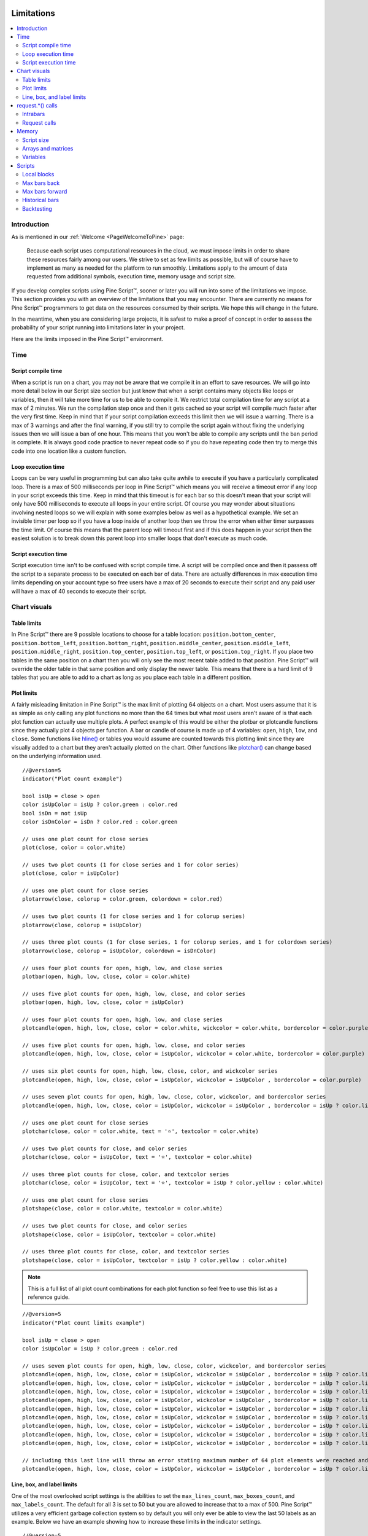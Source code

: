 .. image:: /images/Pine_Script_logo.svg
   :alt: Pine Script™ logo
   :target: https://www.tradingview.com/pine-script-docs/en/v5/Introduction.html
   :align: right
   :width: 100
   :height: 100


.. _PageLimitations:


Limitations
===========

.. contents:: :local:
    :depth: 3



Introduction
------------

As is mentioned in our :ref:`Welcome <PageWelcomeToPine>` page:

    Because each script uses computational resources in the cloud, we must impose limits in order to share these resources fairly among our users. 
    We strive to set as few limits as possible, but will of course have to implement as many as needed for the platform to run smoothly. 
    Limitations apply to the amount of data requested from additional symbols, execution time, memory usage and script size.

If you develop complex scripts using Pine Script™, sooner or later you will run into some of the limitations we impose.
This section provides you with an overview of the limitations that you may encounter.
There are currently no means for Pine Script™ programmers to get data on the resources consumed by their scripts.
We hope this will change in the future.

In the meantime, when you are considering large projects, it is safest to make a proof of concept 
in order to assess the probability of your script running into limitations later in your project.

Here are the limits imposed in the Pine Script™ environment. 



Time
----



Script compile time
^^^^^^^^^^^^^^^^^^^

When a script is run on a chart, you may not be aware that we compile it in an effort to save resources. 
We will go into more detail below in our Script size section but just know that when a script contains many objects like loops or variables, 
then it will take more time for us to be able to compile it. We restrict total compilation time for any script at a max of 2 minutes. 
We run the compilation step once and then it gets cached so your script will compile much faster after the very first time. 
Keep in mind that if your script compilation exceeds this limit then we will issue a warning. 
There is a max of 3 warnings and after the final warning, if you still try to compile the script again without fixing the underlying issues then we will issue a ban of one hour. 
This means that you won't be able to compile any scripts until the ban period is complete. 
It is always good code practice to never repeat code so if you do have repeating code then try to merge this code into one location like a custom function.



Loop execution time
^^^^^^^^^^^^^^^^^^^

Loops can be very useful in programming but can also take quite awhile to execute if you have a particularly complicated loop. 
There is a max of 500 milliseconds per loop in Pine Script™ which means you will receive a timeout error if any loop in your script exceeds this time. 
Keep in mind that this timeout is for each bar so this doesn't mean that your script will only have 500 milliseconds to execute all loops in your entire script. 
Of course you may wonder about situations involving nested loops so we will explain with some examples below as well as a hypothetical example. 
We set an invisible timer per loop so if you have a loop inside of another loop then we throw the error when either timer surpasses the time limit. 
Of course this means that the parent loop will timeout first and if this does happen in your script then the easiest solution is to break down this parent loop
into smaller loops that don't execute as much code. 



Script execution time
^^^^^^^^^^^^^^^^^^^^^

Script execution time isn't to be confused with script compile time. 
A script will be compiled once and then it passess off the script to a separate process to be executed on each bar of data. 
There are actually differences in max execution time limits depending on your account type so free users have a max of 20 seconds to execute their script 
and any paid user will have a max of 40 seconds to execute their script. 



Chart visuals
-------------



Table limits
^^^^^^^^^^^^

In Pine Script™ there are 9 possible locations to choose for a table location: ``position.bottom_center``, ``position.bottom_left``, ``position.bottom_right``, 
``position.middle_center``, ``position.middle_left``, ``position.middle_right``, ``position.top_center``, ``position.top_left``, or ``position.top_right``. 
If you place two tables in the same position on a chart then you will only see the most recent table added to that position. 
Pine Script™ will override the older table in that same position and only display the newer table. 
This means that there is a hard limit of 9 tables that you are able to add to a chart as long as you place each table in a different position.



Plot limits
^^^^^^^^^^^

A fairly misleading limitation in Pine Script™ is the max limit of plotting 64 objects on a chart. 
Most users assume that it is as simple as only calling any plot functions no more than the 64 times but what most users aren't aware of is that each 
plot function can actually use multiple plots. 
A perfect example of this would be either the plotbar or plotcandle functions since they actually plot 4 objects per function. 
A bar or candle of course is made up of 4 variables: ``open``, ``high``, ``low``, and ``close``.
Some functions like `hline() <https://www.tradingview.com/pine-script-reference/v5/#fun_hline>`__ or tables you would assume are counted towards this plotting 
limit since they are visually added to a chart but they aren't actually plotted on the chart. 
Other functions like `plotchar() <https://www.tradingview.com/pine-script-reference/v5/#fun_plotchar>`__ can change based on the underlying information used.


:: 

    //@version=5
    indicator("Plot count example")

    bool isUp = close > open
    color isUpColor = isUp ? color.green : color.red
    bool isDn = not isUp
    color isDnColor = isDn ? color.red : color.green

    // uses one plot count for close series
    plot(close, color = color.white)

    // uses two plot counts (1 for close series and 1 for color series)
    plot(close, color = isUpColor)

    // uses one plot count for close series
    plotarrow(close, colorup = color.green, colordown = color.red)

    // uses two plot counts (1 for close series and 1 for colorup series)
    plotarrow(close, colorup = isUpColor)

    // uses three plot counts (1 for close series, 1 for colorup series, and 1 for colordown series)
    plotarrow(close, colorup = isUpColor, colordown = isDnColor)

    // uses four plot counts for open, high, low, and close series
    plotbar(open, high, low, close, color = color.white)

    // uses five plot counts for open, high, low, close, and color series
    plotbar(open, high, low, close, color = isUpColor)

    // uses four plot counts for open, high, low, and close series
    plotcandle(open, high, low, close, color = color.white, wickcolor = color.white, bordercolor = color.purple)

    // uses five plot counts for open, high, low, close, and color series
    plotcandle(open, high, low, close, color = isUpColor, wickcolor = color.white, bordercolor = color.purple)

    // uses six plot counts for open, high, low, close, color, and wickcolor series
    plotcandle(open, high, low, close, color = isUpColor, wickcolor = isUpColor , bordercolor = color.purple)

    // uses seven plot counts for open, high, low, close, color, wickcolor, and bordercolor series
    plotcandle(open, high, low, close, color = isUpColor, wickcolor = isUpColor , bordercolor = isUp ? color.lime : color.maroon)

    // uses one plot count for close series
    plotchar(close, color = color.white, text = '⭐', textcolor = color.white)

    // uses two plot counts for close, and color series
    plotchar(close, color = isUpColor, text = '⭐', textcolor = color.white)

    // uses three plot counts for close, color, and textcolor series
    plotchar(close, color = isUpColor, text = '⭐', textcolor = isUp ? color.yellow : color.white)

    // uses one plot count for close series
    plotshape(close, color = color.white, textcolor = color.white)

    // uses two plot counts for close, and color series
    plotshape(close, color = isUpColor, textcolor = color.white)

    // uses three plot counts for close, color, and textcolor series
    plotshape(close, color = isUpColor, textcolor = isUp ? color.yellow : color.white)


.. note::
    This is a full list of all plot count combinations for each plot function so feel free to use this list as a reference guide.

::

    //@version=5
    indicator("Plot count limits example")

    bool isUp = close > open
    color isUpColor = isUp ? color.green : color.red

    // uses seven plot counts for open, high, low, close, color, wickcolor, and bordercolor series
    plotcandle(open, high, low, close, color = isUpColor, wickcolor = isUpColor , bordercolor = isUp ? color.lime : color.maroon)
    plotcandle(open, high, low, close, color = isUpColor, wickcolor = isUpColor , bordercolor = isUp ? color.lime : color.maroon)
    plotcandle(open, high, low, close, color = isUpColor, wickcolor = isUpColor , bordercolor = isUp ? color.lime : color.maroon)
    plotcandle(open, high, low, close, color = isUpColor, wickcolor = isUpColor , bordercolor = isUp ? color.lime : color.maroon)
    plotcandle(open, high, low, close, color = isUpColor, wickcolor = isUpColor , bordercolor = isUp ? color.lime : color.maroon)
    plotcandle(open, high, low, close, color = isUpColor, wickcolor = isUpColor , bordercolor = isUp ? color.lime : color.maroon)
    plotcandle(open, high, low, close, color = isUpColor, wickcolor = isUpColor , bordercolor = isUp ? color.lime : color.maroon)
    plotcandle(open, high, low, close, color = isUpColor, wickcolor = isUpColor , bordercolor = isUp ? color.lime : color.maroon)
    plotcandle(open, high, low, close, color = isUpColor, wickcolor = isUpColor , bordercolor = isUp ? color.lime : color.maroon)

    // including this last line will throw an error stating maximum number of 64 plot elements were reached and that the script contains 70
    plotcandle(open, high, low, close, color = isUpColor, wickcolor = isUpColor , bordercolor = isUp ? color.lime : color.maroon)


Line, box, and label limits
^^^^^^^^^^^^^^^^^^^^^^^^^^^

One of the most overlooked script settings is the abilities to set the ``max_lines_count``, ``max_boxes_count``, and ``max_labels_count``. 
The default for all 3 is set to 50 but you are allowed to increase that to a max of 500. 
Pine Script™ utilizes a very efficient garbage collection system so by default you will only ever be able to view the last 50 labels as an example. 
Below we have an example showing how to increase these limits in the indicator settings.

::

    //@version=5
    indicator("Label limits example", max_labels_count = 100, overlay=true)
    cond = close > open ? 1 : close < open ? -1 : 0
    label.new(bar_index, close, yloc = cond > 0 ? yloc.abovebar : yloc.belowbar, style = cond > 0 ? label.style_arrowup : label.style_arrowdown, 
        color = cond > 0 ? color.green : color.red, size = size.huge)

Note that:

    - Only the last 100 bars will have labels on them and this is because of the garbage collection process that Pine Script™ does in the back-end to only show the most recent labels.


request.*() calls
-----------------



Intrabars
^^^^^^^^^

This limitation only applies to the `request.security_lower_tf() <https://www.tradingview.com/pine-script-reference/v5/#fun_request{dot}security_lower_tf>`__ function and this is 
because when you request data from a lower timeframe compared to the chart's timeframe, you will have multiple bars of data for each current bar. 
For example, if you are looking at a 1H chart and you want to use 1M data in your script then you will receive up to 60 1M intrabars for each 1H bar. 
We have a max of 100,000 intrabars allowed so for reference this means that viewing a 1D chart on BTC and requesting the 1S data for each bar will give you a max of 86,400 intrabars. 



Request calls
^^^^^^^^^^^^^

All function calls using the request namespace such as `request.security() <https://www.tradingview.com/pine-script-reference/v5/#fun_request{dot}security>`__, 
`request.security_lower_tf() <https://www.tradingview.com/pine-script-reference/v5/#fun_request{dot}security_lower_tf>`__, 
`request.quandl() <https://www.tradingview.com/pine-script-reference/v5/#fun_request{dot}quandl>`__, 
`request.financial() <https://www.tradingview.com/pine-script-reference/v5/#fun_request{dot}financial>`__, etc are all treated the same on the compiler. 
This means that since there is a hard limit of 40 request calls per script then this can either be 40 
`request.security() <https://www.tradingview.com/pine-script-reference/v5/#fun_request{dot}security>`__ calls or a combination like 34 
`request.quandl() <https://www.tradingview.com/pine-script-reference/v5/#fun_request{dot}quandl>`__ calls and 6 
`request.financial() <https://www.tradingview.com/pine-script-reference/v5/#fun_request{dot}financial>`__ calls. 



Memory
------



Script size
^^^^^^^^^^^

Before a script is executed, it is compiled into an Intermediate Language (IL). 
Using an IL allows Pine Script™ to work with longer scripts and to optimize the script before we begin executing it.
There is a hard limit on the length that the individual script can have in its IL form: 60,000 tokens for a regular indicator or strategy, and 1 million tokens for a library.
Due to various optimizations, there is no way to check the length of the IL that any specific script will generate. 
Compiling using the IL will remove unused code and comments, shortens variable and function names, calculates some expressions where possible, etc.
To work around the limit, you can offload some code into a library and use the library functions in your script instead. 
Replacing duplicate code with functions should also shorten the length of the IL tokens.



Arrays and matrices
^^^^^^^^^^^^^^^^^^^

Arrays and matrices are both very complicated topics for new Pine Script™ programmers so make sure to take a good look at the 
`arrays page <https://www.tradingview.com/pine-script-docs/en/v5/language/Arrays.html>`__ or the 
`matrices page <https://www.tradingview.com/pine-script-docs/en/v5/language/Arrays.html>`__ if you need a refresher. 
Arrays and matrices are both special objects that are collections of data in slightly different data formats. 
Arrays can be thought of as a variation of a data time series and matrices add an extra dimension to this concept which allows for arrays inside arrays. 
Both types have the same limit where you have a max of 100,000 elements allowed inside each collection object. 



Variables
^^^^^^^^^

Variables are objects that store data in programming languages and can be initialized in many different ways depending on the language you are using. 
In Pine Script™ we have a max of 1000 variables allowed per scope and there are two scopes in every script. 
You have a global scope which would be variables accessible from anywhere in the script and a local scope which would be variables accessible from a local block 
like an if statement or inside a loop. Since variables have to be created manually then exceeding 1000
variables per scope would mean your script would be thousands of lines long so chances are you will never see this associated error. 
Keep in mind that variables in Pine Script™ are the only factor that directly contributes to how much physical memory your script uses.

::

    //@version=5
    indicator("Variables scope example", overlay = true)
    float ema = ta.ema(close, 14) // declared in global scope

    upperBand = ema, lowerBand = ema
    if close > open
        float trueRange = ta.tr // declared in local scope
        upperBand += trueRange
        lowerBand -= trueRange
        
    plot(upperBand, color = color.yellow)
    plot(lowerBand, color = color.yellow)



Scripts
-------



Local blocks
^^^^^^^^^^^^

You might be asking yourself: what is a local block? As we discussed in the variables section, each script will have a local scope and a global scope. 
The local block is another way to describe a local scope so in other words, if statements, loops, etc. 
There is a max of 500 local blocks allowed which is one of those limits that will be very difficult to surpass. 

::

    //@version=5
    indicator("Local block example")
    int length = 14
    var volMa = float(na)
    if close > open
        volMa := ta.wma(volume, length)
    
    // we can simplify the above by removing the local block and using a ternary instead
    var volMaAlt = float(na)
    volMaAlt := close > open ? ta.wma(volume, length) : nz(volMaAlt[1])

    plot(volMa)
    plot(volMaAlt)

Note that: 
    
    - We are calculating the volume wma only when the close is higher than the open to save on processing time



Max bars back
^^^^^^^^^^^^^

When we create a script that depends on past data then it is vital that we make sure that there is enough previous data to be able to perform the needed calculations. 
A common error that users receive is that there isn't enough data to be able to properly execute the script and this is where ``max_bars_back`` comes in. 
For example if you are use ``close[499]`` in your script then the compiler knows that you will need at least 500 past values of ``close`` for each bar. 
However if you create a series integar variable called y and use this instead of the 499 then the compiler isn't able to automatically detect how much past values of ``close`` 
we will need for the script to execute. This is why sometimes you will see an error message telling you that Pine Script™ can't determine the length of a reference series. 
An easy solution for this common issue is to increase the ``max_bars_back`` to a number high enough so that the compiler will always have enough past references for 
any variable in the script. The max value you can set it to is 5000 and the default is 0.



Max bars forward
^^^^^^^^^^^^^^^^

Contrary to the name, this limitation doesn't work in quite the same way as the above ``max_bars_back``. This is a special case that only works with future data. 
Here is an example that shows you how to create a line that projects forward using this concept. 
We are projecting a line into the future that displays the current slope of the last two ``high`` values projected into the future using our forwardBars input. 
We are also drawing a line on the last bar which helps us to not only save resources but also slightly speeds up the script execution time.

::

    //@version=5
    indicator('Max bars forward example', overlay=true)

    //Functions
    drawLine(t1, t2, Y1, Y2) =>
        //init variables on last bar only
        if barstate.islast
            var line proj_line = line.new(x1=t1, y1=Y1, x2=t2, y2=Y2, xloc=xloc.bar_index, extend=extend.none, color=color.silver, style=line.style_dashed)
            line.set_xy1(proj_line, t1, Y1)
            line.set_xy2(proj_line, t2, Y2)
        
    //Declare Input Variables
    forwardBars = input.int(defval=10, title='Forward Bars to Display', minval=0, step=1, maxval=499) + 1

    //Main logic
    float signal = high
    float m = (signal[1] - signal[2]) / (bar_index[1] - bar_index[2])
    float b = signal[2]
    int t2 = bar_index[2] + forwardBars

    drawLine(bar_index[2], t2, b, m * forwardBars + b)



Historical bars
^^^^^^^^^^^^^^^

As discussed in more detail on our historical references page, the historical operator will give you the value from X bars ago. 
So for our example above in the array size section, ``close[2]`` will give you the ``close`` price 2 bars ago. There is a limit for 
historical bars based on your account status. I will put the full breakdown of the limits per account type below. 

These are the account-specific bar limits:
 - 20000 historical bars for the Premium plan.
 - 10000 historical bars for Pro and Pro+ plans.
 - 5000 historical bars for other plans.

This means that if you have a Free plan for your account then you are limited to 5000 historical bars so if you try ``close[5001]`` then you will receive an historical bar error.



Backtesting
^^^^^^^^^^^

This particular limitation only applies to strategy scripts and in most cases you probably won't see the error message associated with this limit. 
You have a max of 9,000 orders that can be placed when you run a backtesting script. 
There is a new user feature that was recently launched for Premium users only called Deep Backtesting. 
If you use this new feature, this will increase your max limit from 9,000 orders to 200,000 orders.

.. image:: /images/TradingView-Logo-Block.svg
    :width: 200px
    :align: center
    :target: https://www.tradingview.com/
